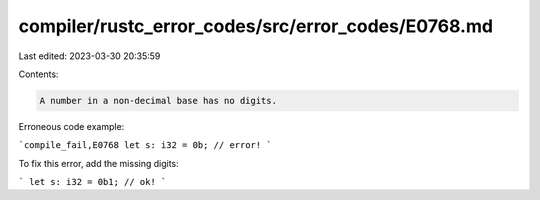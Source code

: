 compiler/rustc_error_codes/src/error_codes/E0768.md
===================================================

Last edited: 2023-03-30 20:35:59

Contents:

.. code-block:: md

    A number in a non-decimal base has no digits.

Erroneous code example:

```compile_fail,E0768
let s: i32 = 0b; // error!
```

To fix this error, add the missing digits:

```
let s: i32 = 0b1; // ok!
```


